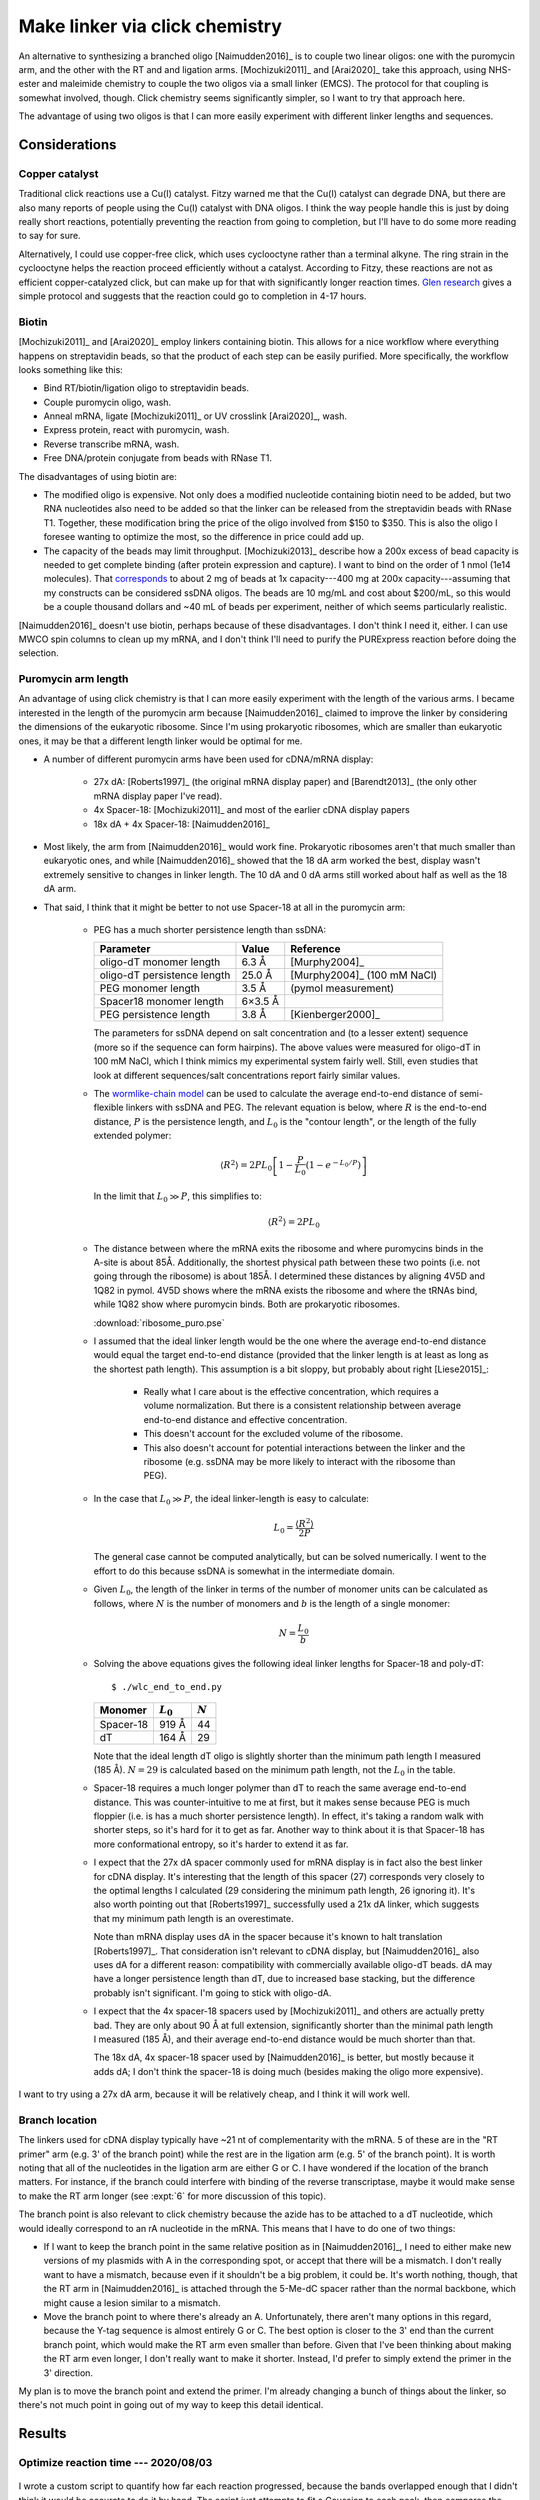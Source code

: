 *******************************
Make linker via click chemistry
*******************************

An alternative to synthesizing a branched oligo [Naimudden2016]_ is to couple 
two linear oligos: one with the puromycin arm, and the other with the RT and 
and ligation arms.  [Mochizuki2011]_ and [Arai2020]_ take this approach, using 
NHS-ester and maleimide chemistry to couple the two oligos via a small linker 
(EMCS).  The protocol for that coupling is somewhat involved, though.  Click 
chemistry seems significantly simpler, so I want to try that approach here.

The advantage of using two oligos is that I can more easily experiment with 
different linker lengths and sequences.

Considerations
==============

Copper catalyst
---------------
Traditional click reactions use a Cu(I) catalyst.  Fitzy warned me that the 
Cu(I) catalyst can degrade DNA, but there are also many reports of people using 
the Cu(I) catalyst with DNA oligos.  I think the way people handle this is just 
by doing really short reactions, potentially preventing the reaction from going 
to completion, but I'll have to do some more reading to say for sure.

Alternatively, I could use copper-free click, which uses cyclooctyne rather 
than a terminal alkyne.  The ring strain in the cyclooctyne helps the reaction 
proceed efficiently without a catalyst.  According to Fitzy, these reactions 
are not as efficient copper-catalyzed click, but can make up for that with 
significantly longer reaction times.  `Glen research 
<https://www.glenresearch.com/reports/gr24-14>`__ gives a simple protocol and 
suggests that the reaction could go to completion in 4-17 hours.

Biotin
------
[Mochizuki2011]_ and [Arai2020]_ employ linkers containing biotin.  This allows 
for a nice workflow where everything happens on streptavidin beads, so that the 
product of each step can be easily purified.  More specifically, the workflow 
looks something like this:

- Bind RT/biotin/ligation oligo to streptavidin beads.
- Couple puromycin oligo, wash.
- Anneal mRNA, ligate [Mochizuki2011]_ or UV crosslink [Arai2020]_, wash.
- Express protein, react with puromycin, wash.
- Reverse transcribe mRNA, wash.
- Free DNA/protein conjugate from beads with RNase T1.

The disadvantages of using biotin are:

- The modified oligo is expensive.  Not only does a modified nucleotide 
  containing biotin need to be added, but two RNA nucleotides also need to be 
  added so that the linker can be released from the streptavidin beads with 
  RNase T1.  Together, these modification bring the price of the oligo involved 
  from $150 to $350.  This is also the oligo I foresee wanting to optimize the 
  most, so the difference in price could add up.

- The capacity of the beads may limit throughput.  [Mochizuki2013]_ describe 
  how a 200x excess of bead capacity is needed to get complete binding (after 
  protein expression and capture).  I want to bind on the order of 1 nmol (1e14 
  molecules).  That `corresponds 
  <https://www.thermofisher.com/us/en/home/references/protocols/proteins-expression-isolation-and-analysis/protein-isolation-protocol/dynabeads-myone-streptavidin-c1.html>`__ 
  to about 2 mg of beads at 1x capacity---400 mg at 200x capacity---assuming 
  that my constructs can be considered ssDNA oligos.  The beads are 10 mg/mL 
  and cost about $200/mL, so this would be a couple thousand dollars and ~40 mL 
  of beads per experiment, neither of which seems particularly realistic.

[Naimudden2016]_ doesn't use biotin, perhaps because of these disadvantages.  I 
don't think I need it, either.  I can use MWCO spin columns to clean up my 
mRNA, and I don't think I'll need to purify the PURExpress reaction before 
doing the selection. 

Puromycin arm length
--------------------
An advantage of using click chemistry is that I can more easily experiment with 
the length of the various arms.  I became interested in the length of the 
puromycin arm because [Naimudden2016]_ claimed to improve the linker by 
considering the dimensions of the eukaryotic ribosome.  Since I'm using 
prokaryotic ribosomes, which are smaller than eukaryotic ones, it may be that a 
different length linker would be optimal for me.

- A number of different puromycin arms have been used for cDNA/mRNA display:

   - 27x dA: [Roberts1997]_ (the original mRNA display paper) and 
     [Barendt2013]_ (the only other mRNA display paper I've read).
     
   - 4x Spacer-18: [Mochizuki2011]_ and most of the earlier cDNA display papers

   - 18x dA + 4x Spacer-18: [Naimudden2016]_

- Most likely, the arm from [Naimudden2016]_ would work fine.  Prokaryotic 
  ribosomes aren't that much smaller than eukaryotic ones, and while 
  [Naimudden2016]_ showed that the 18 dA arm worked the best, display wasn't 
  extremely sensitive to changes in linker length.  The 10 dA and 0 dA arms 
  still worked about half as well as the 18 dA arm.

- That said, I think that it might be better to not use Spacer-18 at all in the 
  puromycin arm:

   - PEG has a much shorter persistence length than ssDNA:

     ===========================  =======  ===========================
     Parameter                      Value  Reference
     ===========================  =======  ===========================
     oligo-dT monomer length        6.3 Å  [Murphy2004]_
     oligo-dT persistence length   25.0 Å  [Murphy2004]_ (100 mM NaCl)

     PEG monomer length             3.5 Å  (pymol measurement)
     Spacer18 monomer length      6×3.5 Å
     PEG persistence length         3.8 Å  [Kienberger2000]_
     ===========================  =======  ===========================

     The parameters for ssDNA depend on salt concentration and (to a lesser 
     extent) sequence (more so if the sequence can form hairpins).  The above 
     values were measured for oligo-dT in 100 mM NaCl, which I think mimics my 
     experimental system fairly well.  Still, even studies that look at 
     different sequences/salt concentrations report fairly similar values.

   - The `wormlike-chain model 
     <https://en.wikipedia.org/wiki/Worm-like_chain>`__ can be used to 
     calculate the average end-to-end distance of semi-flexible linkers with 
     ssDNA and PEG.  The relevant equation is below, where :math:`R` is the 
     end-to-end distance, :math:`P` is the persistence length, and :math:`L_0` 
     is the "contour length", or the length of the fully extended polymer:

     .. math::

         \langle R^2 \rangle = 2 P L_0 \left[ 1 - \frac{P}{L_0} \left( 1 - 
         e^{-L_0/P} \right) \right]

     In the limit that :math:`L_0 \gg P`, this simplifies to:

     .. math::

         \langle R^2 \rangle = 2 P L_0

   - The distance between where the mRNA exits the ribosome and where 
     puromycins binds in the A-site is about 85Å.  Additionally, the shortest 
     physical path between these two points (i.e. not going through the 
     ribosome) is about 185Å.  I determined these distances by aligning 4V5D 
     and 1Q82 in pymol.  4V5D shows where the mRNA exists the ribosome and 
     where the tRNAs bind, while 1Q82 show where puromycin binds.  Both are 
     prokaryotic ribosomes.

     :download:`ribosome_puro.pse`

   - I assumed that the ideal linker length would be the one where the average 
     end-to-end distance would equal the target end-to-end distance (provided 
     that the linker length is at least as long as the shortest path length).  
     This assumption is a bit sloppy, but probably about right [Liese2015]_:

      - Really what I care about is the effective concentration, which requires 
        a volume normalization.  But there is a consistent relationship between 
        average end-to-end distance and effective concentration.

      - This doesn't account for the excluded volume of the ribosome.

      - This also doesn't account for potential interactions between the linker 
        and the ribosome (e.g. ssDNA may be more likely to interact with the 
        ribosome than PEG).

   - In the case that :math:`L_0 \gg P`, the ideal linker-length is easy to 
     calculate:

     .. math::

         L_0 = \frac{\langle R^2 \rangle}{2 P}

     The general case cannot be computed analytically, but can be solved 
     numerically.  I went to the effort to do this because ssDNA is somewhat in 
     the intermediate domain.

   - Given :math:`L_0`, the length of the linker in terms of the number of 
     monomer units can be calculated as follows, where :math:`N` is the number 
     of monomers and :math:`b` is the length of a single monomer:

     .. math::

         N = \frac{L_0}{b}

   - Solving the above equations gives the following ideal linker lengths for 
     Spacer-18 and poly-dT::

         $ ./wlc_end_to_end.py

     ==========  ===========  =========
     Monomer     :math:`L_0`  :math:`N`
     ==========  ===========  =========
     Spacer-18         919 Å         44
     dT                164 Å         29
     ==========  ===========  =========

     Note that the ideal length dT oligo is slightly shorter than the minimum 
     path length I measured (185 Å).  :math:`N = 29` is calculated based on the 
     minimum path length, not the :math:`L_0` in the table.

   - Spacer-18 requires a much longer polymer than dT to reach the same average 
     end-to-end distance.  This was counter-intuitive to me at first, but it 
     makes sense because PEG is much floppier (i.e. is has a much shorter 
     persistence length).  In effect, it's taking a random walk with shorter 
     steps, so it's hard for it to get as far.  Another way to think about it 
     is that Spacer-18 has more conformational entropy, so it's harder to 
     extend it as far.

   - I expect that the 27x dA spacer commonly used for mRNA display is in fact 
     also the best linker for cDNA display.  It's interesting that the length 
     of this spacer (27) corresponds very closely to the optimal lengths I 
     calculated (29 considering the minimum path length, 26 ignoring it).  It's 
     also worth pointing out that [Roberts1997]_ successfully used a 21x dA 
     linker, which suggests that my minimum path length is an overestimate.
     
     Note than mRNA display uses dA in the spacer because it's known to halt 
     translation [Roberts1997]_.  That consideration isn't relevant to cDNA 
     display, but   [Naimudden2016]_ also uses dA for a different reason: 
     compatibility with commercially available oligo-dT beads.  dA may have a 
     longer persistence length than dT, due to increased base stacking, but the 
     difference probably isn't significant.  I'm going to stick with oligo-dA.
     
   - I expect that the 4x spacer-18 spacers used by [Mochizuki2011]_ and others 
     are actually pretty bad.  They are only about 90 Å at full extension, 
     significantly shorter than the minimal path length I measured (185 Å), and 
     their average end-to-end distance would be much shorter than that.

     The 18x dA, 4x spacer-18 spacer used by [Naimudden2016]_ is better, but 
     mostly because it adds dA; I don't think the spacer-18 is doing much 
     (besides making the oligo more expensive).

I want to try using a 27x dA arm, because it will be relatively cheap, and I 
think it will work well.

Branch location
---------------
The linkers used for cDNA display typically have ~21 nt of complementarity with 
the mRNA.  5 of these are in the "RT primer" arm (e.g. 3' of the branch point) 
while the rest are in the ligation arm (e.g. 5' of the branch point).  It is 
worth noting that all of the nucleotides in the ligation arm are either G or C.  
I have wondered if the location of the branch matters.  For instance, if the 
branch could interfere with binding of the reverse transcriptase, maybe it 
would make sense to make the RT arm longer (see :expt:`6` for more discussion 
of this topic).  

The branch point is also relevant to click chemistry because the azide has to 
be attached to a dT nucleotide, which would ideally correspond to an rA 
nucleotide in the mRNA.  This means that I have to do one of two things:

- If I want to keep the branch point in the same relative position as in 
  [Naimudden2016]_, I need to either make new versions of my plasmids with A in 
  the corresponding spot, or accept that there will be a mismatch.  I don't 
  really want to have a mismatch, because even if it shouldn't be a big 
  problem, it could be.  It's worth nothing, though, that the RT arm in 
  [Naimudden2016]_ is attached through the 5-Me-dC spacer rather than the 
  normal backbone, which might cause a lesion similar to a mismatch.

- Move the branch point to where there's already an A.  Unfortunately, there 
  aren't many options in this regard, because the Y-tag sequence is almost 
  entirely G or C.  The best option is closer to the 3' end than the current 
  branch point, which would make the RT arm even smaller than before.  Given 
  that I've been thinking about making the RT arm even longer, I don't really 
  want to make it shorter.  Instead, I'd prefer to simply extend the primer in 
  the 3' direction.

My plan is to move the branch point and extend the primer.  I'm already 
changing a bunch of things about the linker, so there's not much point in going 
out of my way to keep this detail identical.


Results
=======

Optimize reaction time --- 2020/08/03
--------------------------------------
.. protocol:: 20200803_optimize_click_time.txt

.. figure:: 20200804_click_linker_488_658.svg

I wrote a custom script to quantify how far each reaction progressed, because 
the bands overlapped enough that I didn't think it would be accurate to do it 
by hand.  The script just attempts to fit a Gaussian to each peak, then 
compares the area under the two curves::

  $ ./fit_bands.py

.. figure:: 20200804_click_linker_658_plots.svg

  blue: pixel intensity curves from ImageJ.  orange, green: Gaussian curves fit 
  to individual bands.  red: Sum of orange and green curves.  The red line 
  should match the blue line as well as possible.

- The coupling reactions seem to work pretty well, going to about 90% 
  completion overnight.  The reaction seems to be complete after just 4h, so 
  that's the time I'll use going forward.  For comparison, Fitzy incubates her 
  Cu-free click reactions for 2h, so I'm in the same ballpark.

- In the future, it might be better to use PAGE instead of 2% agarose gels to 
  better resolve the coupled and uncoupled species.  That said, I think I was 
  able to resolve the peaks pretty well with my script.

- I think that the SYBR Gold signal is being quenched by Cy5 in the "coupled" 
  bands.  Cy3 and Cy5 are a common FRET pair, and SYBR Gold has a similar 
  emission spectrum to Cy3.  (I don't think GelGreen would have this problem, 
  which is another argument for running PAGE gels.)  It'd be nice if I could 
  use the blue laser with the Cy5 filter to actually see the FRET.  I think 
  there might be a way to do this with the Typhoon...

  In short, I'm not going to read too much into the green bands disappearing 
  (other than that the pattern of intensities is consistent with the reaction 
  going to completion).

  .. update:: 2020/08/07

    Maybe I shouldn've used the green laser (520 nm) to image SYBR Gold.

Synthesize o128 --- 2020/08/07
------------------------------
I used the same protocol as above to synthesize o128, which includes Spacer18 
phosphoramidites in the puromycin arm in the same manner as Linker-N (o130).  I 
don't think that the Spacer18 phosphoramidites will be helpful (see 
considerations above), but it's still worth trying.

.. protocol:: 20200807_gel_gelgreen_laser_scanner.txt

  - Mix the following reagents

    - 1 µL 400 µM o125
    - 1 µL 400 µM o127
    - 2 µL 2x PBS

  - Incubate at room temperature, in the dark, overnight

.. figure:: 20200807_check_o128.svg

.. datatable:: 20200807_check_o128.xlsx

- I incubated the reaction overnight purely because that worked best with my 
  schedule.  As shown above, I think a 4h incubation is enough.

- The o129 reaction seemed to proceed just as well as the o128 reaction.

- Staining the DNA with GelGreen allows me to see the product band in both 
  channels.  I think I just have to avoid using Cy5 and SYBR Gold together.

- The GelGreen signal in this gel was pretty faint (the above figure is 
  white-balanced, which hides this to an extent).  Some possible explanations:
  
  - I was reusing a solution of 3x GelGreen from before the COVID shutdown (so 
    ~5 months old).

  - These oligos are ssDNA, which is not bound as well by GelGreen.

  I think the old dye is the most likely culprit.

- The differences between the Cy5 and GelGreen channels are interesting:

  - In the Cy5 channel, both reactions appear to go to 90% completion, in 
    agreement with what I observed previously.

  - In the GelGreen channel, the o128 reaction appears to go to 90% completion 
    (in agreement with the Cy5 channel), while the o129 reaction only goes to 
    50%.

  I don't know why the o129 reaction doesn't appear to go to completion in the 
  GelGreen channel.  Perhaps the reason is just that the GelGreen signal is too 
  faint, although normally even faint signals are pretty reliable.

  I'm not too worried about the discrepency, though, because I think the Cy5 
  channel is more reliable.  It's brighter, and I know that each puromycin arm 
  oligo has exactly one Cy5 fluorophore.
  
- The puromycin arm seems to have a small amount of slow-running (e.g. high-MW 
  or less-charged) contaminant.  This is visible in each lane with a puromycin 
  arm.  The contaminant seems to have the 5' DBCO, though, because it is 
  shifted in the presence of the anneal/RT arm.

- I'm pretty sure that the formamide ruined the ladder.  Not a big problem, 
  though; I still know what all the bands are.  If I really care, I could use 
  an ssRNA or ssDNA ladder in the future.

- It's weird that the ladder is visible at all in the Cy5 channel.  Presumably 
  that's due to some sort of crosstalk.
